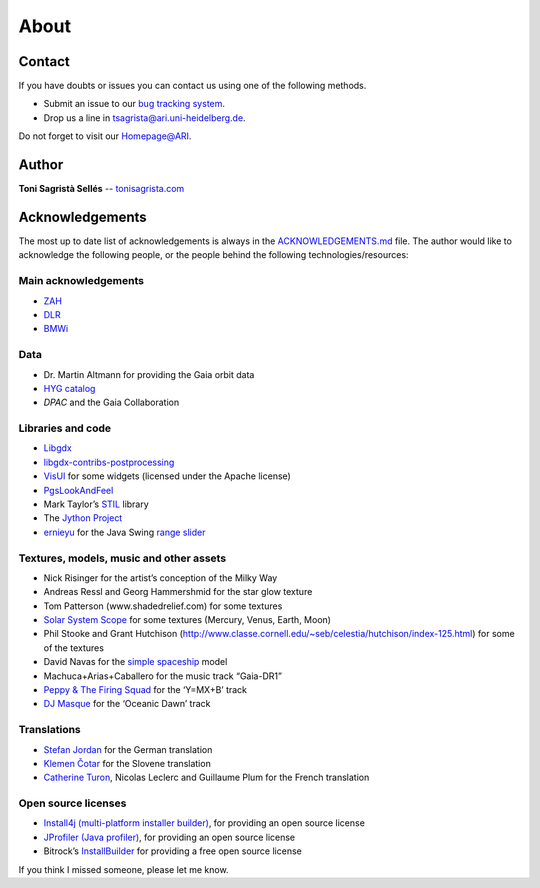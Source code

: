About
*****

Contact
=======

If you have doubts or issues you can contact us using one of the
following methods.

-  Submit an issue to our `bug tracking system <http://github.com/langurmonkey/gaiasky/issues>`__.
-  Drop us a line in `tsagrista@ari.uni-heidelberg.de <mailto:tsagrista@ari.uni-heidelberg.de>`__.

Do not forget to visit our `Homepage@ARI <http://www.zah.uni-heidelberg.de/gaia/outreach/gaiasky/>`__.

Author
======

**Toni Sagristà Sellés** -- `tonisagrista.com <http://tonisagrista.com>`__

Acknowledgements
================

The most up to date list of acknowledgements is always in the
`ACKNOWLEDGEMENTS.md <https://github.com/langurmonkey/gaiasky/blob/master/ACKNOWLEDGEMENTS.md>`__ file.
The author would like to acknowledge the following people, or the
people behind the following technologies/resources:

Main acknowledgements
---------------------

-  `ZAH`_
-  `DLR`_
-  `BMWi`_

Data
----

-  Dr. Martin Altmann for providing the Gaia orbit data
-  `HYG catalog`_
-  `DPAC` and the Gaia Collaboration

Libraries and code
------------------

-  `Libgdx`_
-  `libgdx-contribs-postprocessing`_
-  `VisUI`_ for some widgets (licensed under the Apache license)
-  `PgsLookAndFeel`_
-  Mark Taylor’s `STIL`_ library
-  The `Jython Project`_
-  `ernieyu`_ for the Java Swing `range slider`_

Textures, models, music and other assets
----------------------------------------

-  Nick Risinger for the artist’s conception of the Milky Way
-  Andreas Ressl and Georg Hammershmid for the star glow texture
-  Tom Patterson (www.shadedrelief.com) for some textures
-  `Solar System Scope`_ for some textures (Mercury, Venus, Earth, Moon)
-  Phil Stooke and Grant Hutchison
   (http://www.classe.cornell.edu/~seb/celestia/hutchison/index-125.html)
   for some of the textures
-  David Navas for the `simple spaceship`_ model
-  Machuca+Arias+Caballero for the music track “Gaia-DR1”
-  `Peppy & The Firing Squad`_ for the ‘Y=MX+B’ track
-  `DJ Masque`_ for the ‘Oceanic Dawn’ track

Translations
------------

-  `Stefan Jordan`_ for the German translation
-  `Klemen Čotar`_ for the Slovene translation
-  `Catherine Turon`_, Nicolas Leclerc and Guillaume Plum for the French translation

Open source licenses
--------------------

-  `Install4j (multi-platform installer builder)`_, for providing an
   open source license
-  `JProfiler (Java profiler)`_, for providing an open source license
-  Bitrock’s `InstallBuilder`_ for providing a free open source license

.. _ZAH: http://www.zah.uni-heidelberg.de/ari/
.. _DLR: http://www.dlr.de/
.. _BMWi: http://www.bmwi.de
.. _HYG catalog: https://github.com/astronexus/HYG-Database
.. _Libgdx: libgdx.badlogicgames.com
.. _libgdx-contribs-postprocessing: https://github.com/manuelbua/libgdx-contribs/tree/master/postprocessing
.. _VisUI: https://github.com/kotcrab/vis-editor/wiki/VisUI
.. _PgsLookAndFeel: http://www.pagosoft.com/projects/pgslookandfeel/
.. _STIL: http://www.star.bristol.ac.uk/~mbt/stil/
.. _Jython Project: http://www.jython.org/
.. _ernieyu: https://github.com/ernieyu/
.. _range slider: https://github.com/ernieyu/Swing-range-slider
.. _Solar System Scope: http://www.solarsystemscope.com/
.. _simple spaceship: http://www.blendswap.com/user/DeNapes
.. _Peppy & The Firing Squad: http://sampleswap.org/artist/xnoybis#contact
.. _DJ Masque: http://sampleswap.org/artist/djmasque
.. _Stefan Jordan: mailto:jordan@ari.uni-heidelberg.de
.. _Klemen Čotar: mailto:klemen.cotar@fmf.uni-lj.si
.. _Catherine Turon: mailto:catherine.turon@obspm.fr
.. _Install4j (multi-platform installer builder): http://www.ej-technologies.com/products/install4j/overview.html
.. _JProfiler (Java profiler): http://www.ej-technologies.com/products/jprofiler/overview.html
.. _InstallBuilder: http://installbuilder.bitrock.com/
.. _DPAC: https://www.cosmos.esa.int/web/gaia/dpac/consortium

If you think I missed someone, please let me know.

